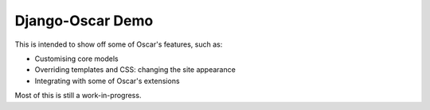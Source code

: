 Django-Oscar Demo
------------------

This is intended to show off some of Oscar's features, such as:

* Customising core models
* Overriding templates and CSS: changing the site appearance
* Integrating with some of Oscar's extensions

Most of this is still a work-in-progress.
